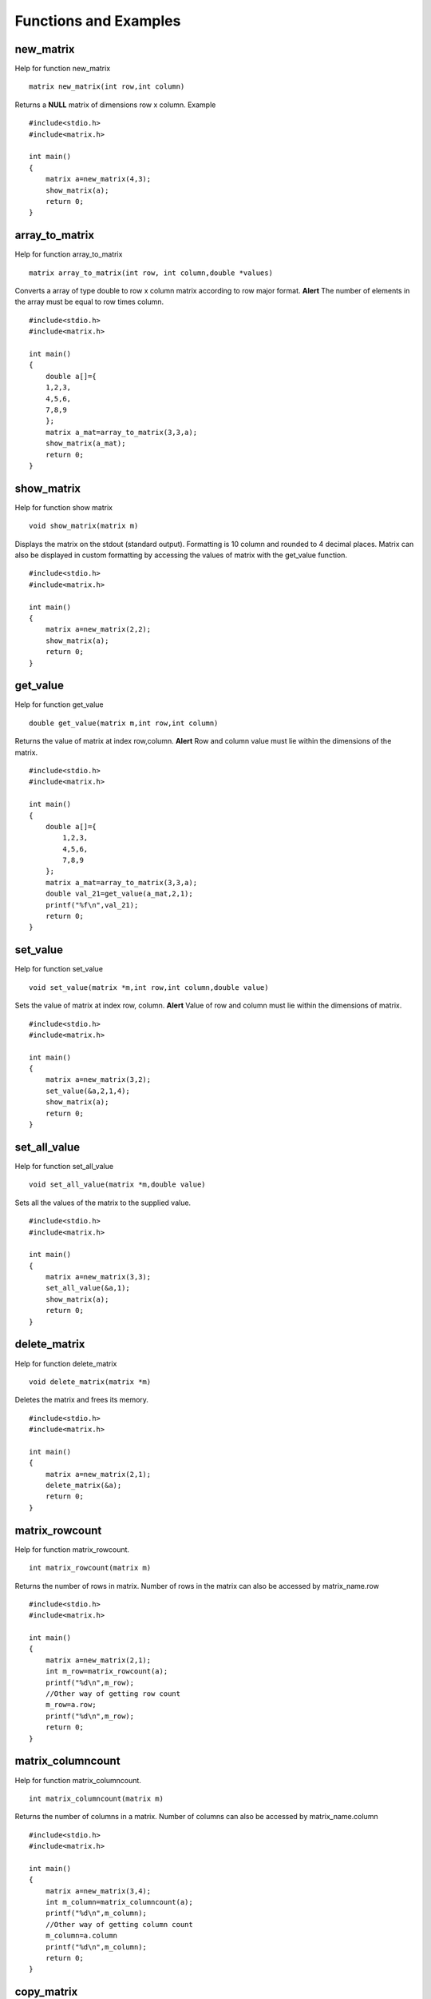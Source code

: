 Functions and Examples
=======================

new_matrix
----------
Help for function new_matrix 
::
    matrix new_matrix(int row,int column)
Returns a **NULL** matrix of dimensions row x column.
Example
::
    #include<stdio.h>
    #include<matrix.h>

    int main()
    {
        matrix a=new_matrix(4,3);
        show_matrix(a);
        return 0;
    }

array_to_matrix
---------------
Help for function array_to_matrix
::
    matrix array_to_matrix(int row, int column,double *values)
Converts a array of type double to row x column matrix according to row major
format. **Alert** The number of elements in the array must be equal to row times column.
::
    #include<stdio.h>
    #include<matrix.h>

    int main()
    {
        double a[]={
        1,2,3,
        4,5,6,
        7,8,9
        };        
        matrix a_mat=array_to_matrix(3,3,a);
        show_matrix(a_mat);
        return 0;
    }

show_matrix
------------
Help for function show matrix
::
    void show_matrix(matrix m)
Displays the matrix on the stdout (standard output). Formatting is 10 column
and rounded to 4 decimal places. Matrix can also be displayed in
custom formatting by accessing the values of matrix with the get_value function.
::
    #include<stdio.h>
    #include<matrix.h>

    int main()
    {
        matrix a=new_matrix(2,2);
        show_matrix(a);
        return 0;
    }

get_value
----------
Help for function get_value
::
    double get_value(matrix m,int row,int column)
Returns the value of matrix at index row,column.
**Alert** Row and column value must lie within the dimensions of the matrix.
::
    #include<stdio.h>
    #include<matrix.h>

    int main()
    {
        double a[]={
            1,2,3,
            4,5,6,
            7,8,9
        };
        matrix a_mat=array_to_matrix(3,3,a);
        double val_21=get_value(a_mat,2,1);
        printf("%f\n",val_21);
        return 0;
    }

set_value
-----------
Help for function set_value
::
    void set_value(matrix *m,int row,int column,double value)
Sets the value of matrix at index row, column.
**Alert** Value of row and column must lie within the dimensions of matrix.
::
    #include<stdio.h>
    #include<matrix.h>

    int main()
    {
        matrix a=new_matrix(3,2);
        set_value(&a,2,1,4);
        show_matrix(a);
        return 0;
    }

set_all_value
-------------
Help for function set_all_value
::
    void set_all_value(matrix *m,double value)
Sets all the values of the matrix to the supplied value.
::
    #include<stdio.h>
    #include<matrix.h>

    int main()
    {
        matrix a=new_matrix(3,3);
        set_all_value(&a,1);
        show_matrix(a);
        return 0;
    }

delete_matrix
-------------
Help for function delete_matrix
::
    void delete_matrix(matrix *m)
Deletes the matrix and frees its memory.
::
    #include<stdio.h>
    #include<matrix.h>

    int main()
    {
        matrix a=new_matrix(2,1);
        delete_matrix(&a);
        return 0;
    }

matrix_rowcount
---------------
Help for function matrix_rowcount.
::
    int matrix_rowcount(matrix m)
Returns the number of rows in matrix.
Number of rows in the matrix can also be accessed by matrix_name.row
::
    #include<stdio.h>
    #include<matrix.h>

    int main()
    {
        matrix a=new_matrix(2,1);
        int m_row=matrix_rowcount(a);
        printf("%d\n",m_row);
        //Other way of getting row count
        m_row=a.row;
        printf("%d\n",m_row);
        return 0;
    }

matrix_columncount
------------------
Help for function matrix_columncount.
::
    int matrix_columncount(matrix m)
Returns the number of columns in a matrix.
Number of columns can also be accessed by matrix_name.column
::
    #include<stdio.h>
    #include<matrix.h>

    int main()
    {
        matrix a=new_matrix(3,4);
        int m_column=matrix_columncount(a);
        printf("%d\n",m_column);
        //Other way of getting column count
        m_column=a.column
        printf("%d\n",m_column);
        return 0;
    }

copy_matrix
------------
Help for function copy_matrix
::
    matrix copy_matrix(matrix m)
Copies the contents of a matrix into other matrix.
**Very important function to avoid shallow copying of contents**
Also discussed in the Caution page.
::
    #include<stdio.h>
    #include<matrix.h>

    int main()
    {
        matrix a=new_matrix(2,1);
        set_all_value(&a,1);
        matrix b=new_matrix(3,2);
        set_all_value(&b,2);
        //Copying b into a
        a=copy_matrix(b);
        // a and b now are both matrices of dim 3x2 having all
        //values set to 2 but further changes in b will not affect a.
        return 0; 
    }

matrix_dot
-----------
Help for function matrix_dot
::
    double matrix_dot(matrix m1,matrix m2)
Returns the dot product for two  row vectors (matrices with 1 row)
**Alert** Both row vectors should have same number of columns.
::
    #include<stdio.h>
    #include<matrix.h>

    int main()
    {
        double a[]={1,2,3};
        double b[]={5,6,7};

        matrix a_mat=array_to_matrix(1,3,a);
        matrix b_mat=array_to_matrix(1,3,b);

        double dtp=matrix_dot(a_mat,b_mat);
        printf("%f\n",dtp);
        return 0;
    }

matrix_isequal
--------------
Help for function matrix_isequal
::
    int matrix_isequal(matrix m1,matrix m2)
Checks if matrix m1 is equal to matrix m2
**Matrix should have same dimensions**
**Since we are using double we cannot use == to check for equality**
**Hence if the absolute value of the difference value lies within 1e-7**
**we say the corresponding values are equal**
::
    #include<stdio.h>
    #include<matrix.h>

    int main()
    {
        double a[]={
        1,2,3,
        4,5,6,
        7,8,9
        };
        matrix a_mat=array_to_matrix(3,3,a);
        matrix b_mat=array_to_matrix(3,3,a);
        if(matrix_isequal(a_mat,b_mat)):
            printf("The two matrices are equal\n");
        else
            printf("The two matrices are not equal\n");
        return 0;
    }

submatrix
----------
Help for function submatrix
::
    matrix submatrix(matrix m,int row_start,int column_start,int row_end,int column_end)
Returns a submatrix of matrix m
with dimensions (row_end-row_start+1) x (column_end-column_start+1)
**Supplied dimensions must lie within the dimensions of the matrix**
::
    #include<stdio.h>
    #include<matrix.h>

    int main()
    {
        double a[]={
            1,2,3,
            4,5,6,
            7,8,9
        };
        matrix a_mat=array_to_matrix(3,3,a);
        matrix sub_a=submatrix(a_mat,1,1,1,2);
        //Returns 1x2 matrix with values 5,6
        show_matrix(sub_a);
        return 0;
    }

add_matrix
-----------
Help for function add_matrix
::
    matrix add_matrix(matrix m1,matrix m2)
Return the addition of two matrices.
**Dimensions of two matrices must agree**
::
    #include<stdio.h>
    #include<matrix.h>

    int main()
    {
        double a[]={
            1,2,3,
            4,5,6,
            7,8,9
        };
        double b[]={
            2,4,6,
            8,10,12,
            14,16,18
        };

        matrix a_mat=array_to_matrix(3,3,a);
        matrix b_mat=array_to_matrix(3,3,b);
        matrix c=add_matrix(a_mat,b_mat);
        show_matrix(c);
        return 0;
    }

sum_matrix
-----------
Help for function sum_matrix
::
    matrix sum_matrix(int args_count,matrix m,...)
An efficient way of adding more than 2 matrices.
The first parameter contains the number of matrices to be added.
The following parameters are the matrices whose sum needs to be calculated.
**Dimensions of all the matrices must agree**
::
    #include<stdio.h>
    #include<matrix.h>

    int main()
    {
        double a[]={
        1,2,3,
        4,5,6,
        7,8,9
        };
        double b[]={
        2,4,6,
        8,10,12,
        14,16,18
        };
        double c[]={
        3,6,9,
        12,15,18,
        21,24,27
        };

        matrix a_mat=array_to_matrix(3,3,a);
        matrix b_mat=array_to_matrix(3,3,b);
        matrix c_mat=array_to_matrix(3,3,c);

        matrix d=sum_matrix(3,a,b,c);
        show_matrix(d);
        return 0;
    }

multiply_matrix
----------------
Help for function multiply_matrix
::
    matrix multiply_matrix(matrix m1,matrix m2)
Returns the product of two matrices.
**m1.column must be equal to m2.row for product to exist**
::
    #include<stdio.h>
    #include<matrix.h>

    int main()
    {
        double a[]={
            1,2,3,
            4,5,6,
            7,8,9
        };
        double b[]={
        1,
        2,
        3
        };

        matrix a_mat=array_to_matrix(3,3,a);
        matrix b_mat=array_to_matrix(3,1,b);
        matrix c=multiply_matrix(a_mat,b_mat);
        show_matrix(c);
        return 0;
    }

transpose_matrix
----------------
Help for function transpose_matrix
::
    matrix transpose_matrix(matrix m)
Returns a new matrix which is transpose of the product matrix.
::
    #include<stdio.h>
    #include<matrix.h>

    int main()
    {
        double a[]={1,2,3};
        matrix a_mat=array_to_matrix(1,3,a);
        matrix a_transpose=transpose_matrix(a_mat);
        show_matrix(a_transpose);
        return 0;
    }

power_matrix
------------
Help for function power_matrix
::
    matrix power_matrix(matrix m,int pow)
Returns a new matrix which is provided matrix raised to the given power.
**pow must be greater than or equal to 0**
::
    #include<stdio.h>
    #include<matrix.h>

    int main()
    {
        double a[]={
            1,2,3,
            4,5,6,
            7,8,9
        };

        matrix a_mat=array_to_matrix(3,3,a);
        matrix mat_pow3=power_matrix(a_mat,3);
        show_matrix(mat_pow3);
        return 0;
    }

determinant
-----------
Help for function determinant
::
    double determinant(matrix m)
Returns the determinant for the matrix.
**Matrix must be a square matrix**
::
    #include<stdio.h>
    #include<matrix.h>

    int main()
    {
        double a[]={
            1,2,3,
            4,5,6,
            7,8,9
        };

        matrix a_mat=array_to_matrix(3,3,a);
        double det=determinant(a_mat);
        printf("%f\n",det);
        return 0;
    }

concat_side
-----------
Help for function concat_side
::
    matrix concat_side(matrix m1,matrix m2)
Returns a new matrix in which second matrix m2 is concatenated to the right of
first matrix.
**Number of rows in both the matrices should be same.**
::
    #include<stdio.h>
    #include<matrix.h>

    int main()
    {
        double a[]={
            1,2,3,
            4,5,6,
            7,8,9
        };
        double b[]={
            1,
            2,
            3
        };
        matrix a_mat=array_to_matrix(3,3,a);
        matrix b_mat=array_to_matrix(3,1,b);
        matrix mat_concat=concat_side(a_mat,b_mat);
        show_matrix(mat_concat);
        return 0;
    }

concat_down
-----------
Help for function concat_down
::
    matrix concat_down(matrix m1,matrix m2)
Returns a new matrix in which second matrix m2 is concatenated below the first matrix.
**Number of columns in both the matrices should be same.**
::
    #include<stdio.h>
    #include<matrix.h>

    int main()
    {
        double a[]={
            1,2,3,
            4,5,6,
            7,8,9
        };
        double b[]={1,2,3};
        matrix a_mat=array_to_matrix(3,3,a);
        matrix b_mat=array_to_matrix(1,3,b);
        matrix mat_concat=concat_down(a_mat,b_mat);
        show_matrix(mat_concat);
        return 0;
    }

rank
-----
Help for function rank
::
    int rank(matrix m)
Returns the rank ( linearly independent rows or columns in the matrix) of the matrix.
::
    #include<stdio.h>
    #include<matrix.h>

    int main()
    {
        double a[]={
        1,2,3,
        4,5,6,
        7,8,9
        };
        matrix a_mat=array_to_matrix(3,3,a);
        int rank_a_mat=rank(a_mat);
        printf("%d\n",rank_a_mat);
        return 0;
    }

inverse
--------
Help for function inverse
::
    matrix inverse(matrix m)
Returns a new matrix which is inverse of the given matrix provided the inverse exists.
**Given Matrix must be a square matrix.**
**If the inverse does not exists then it writes a message on the**
**standard error that inverse does not exist**
::
    #include<stdio.h>
    #include<matrix.h>

    int main()
    {
        double a[]={
            -1,1.5,
            1,-1
        };
        matrix a_mat=array_to_matrix(2,2,a);
        matrix a_mat_inv=inverse(a_mat);
        show_matrix(a_mat_inv);
        return 0;
    }

solvematrix
------------
Help for function solvematrix
::
    matrix solvematrix(matrix coeff_matrix,matrix val_mat)
Returns the unique solution of a system of linear equations **(if it exists)** by the 
gauss elimination method else writes **No unique solution exists** on the standard error.
The solution (if it exists) is returned as a **row vector**.
If we represent the system as Ax=b then A is coeff_matrix b is val_mat **(column vector)** and
return value is x.
::
    #include<stdio.h>
    #include<matrix.h>

    int main()
    {
        /* System of equation is
            0x1 + 8x2 + 2x3 = -7
            3x1 + 5x2 + 2x3 = 8
            6x1 + 2x2 + 8x3 = 26 */
        /* Solution of the above system is 
            x1 = 4 , x2=-1 , x3=0.5 */
        
        double a[]={
            0,8,2,
            3,5,2,
            6,2,8
        };
        double b[]={
            -7,
            8,
            26
        };
        matrix coeff_mat=array_to_matrix(3,3,a);
        matrix val_mat=array_to_matrix(3,1,b);
        matrix sol=solvematrix(coeff_mat,val_mat);
        show_matrix(sol);
        return 0;
    }

gauss_siedel
-------------
Help for function gauss_siedel
::
    matrix gauss_siedel(matrix coeff,matrix val_mat,double tol,int iterations)
Returns the solution of a system of linear equations by using the gauss-siedel
algorithm also known as the Liebmann method.It is an iterative method that can be applied on **any matrix with non-zero diagonal elements**
though convergence is only guaranteed if the matrix is either strictly diagonal dominant
or symmetric and positive definite.

| Here for the system Ax=b:
| A is coeff
| b is val_mat
| tol is tolerance
| iterations stand for the maximum number of iterations allowed.

The solution (if it converges to the required accuracy) is returned as a **row vector**.
::
    #include<stdio.h>
    #include<matrix.h>

    int main()
    {
        /* System of equation is
        0x1 + 8x2 + 2x3 = -7
        3x1 + 5x2 + 2x3 = 8
        6x1 + 2x2 + 8x3 = 26 */
        /* Solution of the above system is 
            x1 = 4 , x2=-1 , x3=0.5 */
        /*As the above system has a zero diagonal entry 
        therefore converting 'A' matrix to upper triangular matrix*/ 
        double a[]={
            6,2,8,
            0,8,2,
            0,0,-3
        };
        double b[]={
            26,
            -7,
            -1.5
        };
        matrix coeff_mat=array_to_matrix(3,3,a);
        matrix val_mat=array_to_matrix(3,1,b);
        matrix sol=gauss_siedel(coeff_mat,val_mat,1e-8,100);
        show_matrix(sol);
        return 0;
    }